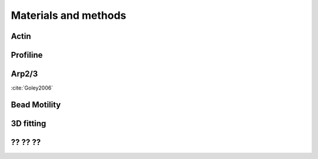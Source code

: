 .. part2

Materials and methods
#####################

.. Actin
Actin
*****

.. Profiline
Profiline
*********

.. Arp2/3
Arp2/3
******

:cite:`Goley2006`

.. Bead Motility
Bead Motility
*************

.. 3D fitting
3D fitting
**********

.. ?? ?? ??
?? ?? ??
********
